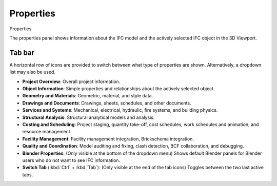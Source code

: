 Properties
==========

.. container:: location-scene

   |location| Properties

   .. |location| image:: /images/location-scene.svg

The properties panel shows information about the IFC model and the actively
selected IFC object in the 3D Viewport.

Tab bar
-------

A horizontal row of icons are provided to switch between what type of
properties are shown. Alternatively, a dropdown list may also be used.

.. image:: images/properties-tabs.png

- **Project Overview**: Overall project information.
- **Object Information**: Simple properties and relationships about the actively selected object.
- **Geometry and Materials**: Geometric, material, and style data.
- **Drawings and Documents**: Drawings, sheets, schedules, and other documents.
- **Services and Systems**: Mechanical, electrical, hydraulic, fire systems, and building physics.
- **Structural Analysis**: Structural analytical models and analysis.
- **Costing and Scheduling**: Project staging, quantity take-off, cost schedules, work schedules and animation, and resource management.
- **Facility Management**: Facility management integration, Brickschema integration.
- **Quality and Coordination**: Model auditing and fixing, clash detection, BCF collaboration, and debugging.
- **Blender Properties**: (Only visible at the bottom of the dropdown menu) Shows default Blender panels for Blender users who do not want to see IFC information.
- **Switch Tab** (:kbd:`Ctrl` + :kbd:`Tab`): (Only visible at the end of the tab icons) Toggles between the two last active tabs.
